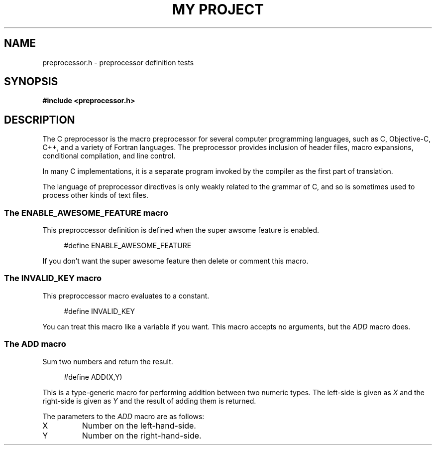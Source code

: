 .TH "MY PROJECT" "3"
.SH NAME
preprocessor.h \- preprocessor definition tests
.\" --------------------------------------------------------------------------
.SH SYNOPSIS
.nf
.B #include <preprocessor.h>
.fi
.\" --------------------------------------------------------------------------
.SH DESCRIPTION
The C preprocessor is the macro preprocessor for several computer programming languages, such as C, Objective-C, C++, and a variety of Fortran languages.
The preprocessor provides inclusion of header files, macro expansions, conditional compilation, and line control.
.PP
In many C implementations, it is a separate program invoked by the compiler as the first part of translation.
.PP
The language of preprocessor directives is only weakly related to the grammar of C, and so is sometimes used to process other kinds of text files.
.\" -------------------------------------
.SS The ENABLE_AWESOME_FEATURE macro
This preproccessor definition is defined when the super awsome feature is enabled.
.PP
.in +4n
.EX
#define ENABLE_AWESOME_FEATURE
.EE
.in
.PP
If you don't want the super awesome feature then delete or comment this macro.
.PP
.\" -------------------------------------
.SS The INVALID_KEY macro
This preproccessor macro evaluates to a constant.
.PP
.in +4n
.EX
#define INVALID_KEY
.EE
.in
.PP
You can treat this macro like a variable if you want.
This macro accepts no arguments, but the \f[I]ADD\f[R] macro does.
.PP
.\" -------------------------------------
.SS The ADD macro
Sum two numbers and return the result.
.PP
.in +4n
.EX
#define ADD(X,Y)
.EE
.in
.PP
This is a type-generic macro for performing addition between two numeric types.
The left-side is given as \f[I]X\f[R] and the right-side is given as \f[I]Y\f[R] and the result of adding them is returned.
.PP
The parameters to the
.I ADD
macro are as follows:
.TP
X
Number on the left-hand-side.
.TP
Y
Number on the right-hand-side.
